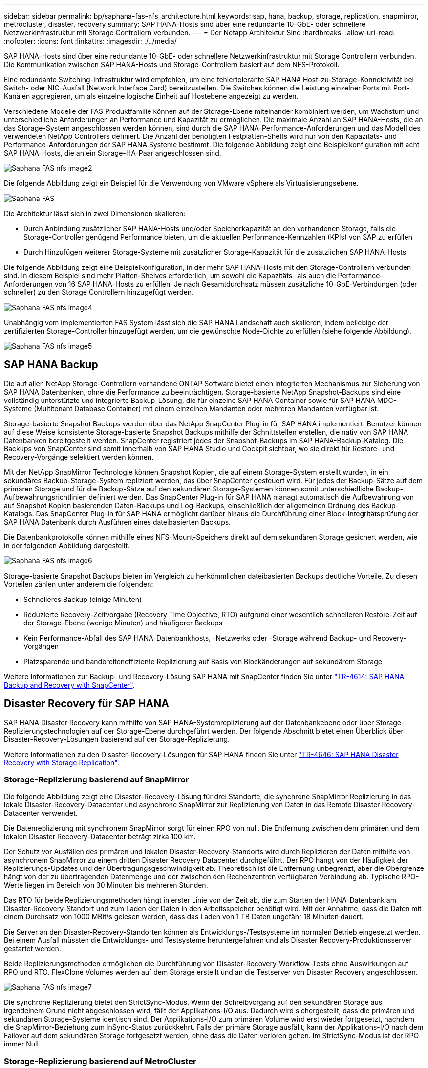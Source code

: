 ---
sidebar: sidebar 
permalink: bp/saphana-fas-nfs_architecture.html 
keywords: sap, hana, backup, storage, replication, snapmirror, metrocluster, disaster, recovery 
summary: SAP HANA-Hosts sind über eine redundante 10-GbE- oder schnellere Netzwerkinfrastruktur mit Storage Controllern verbunden. 
---
= Der Netapp Architektur Sind
:hardbreaks:
:allow-uri-read: 
:nofooter: 
:icons: font
:linkattrs: 
:imagesdir: ./../media/


[role="lead"]
SAP HANA-Hosts sind über eine redundante 10-GbE- oder schnellere Netzwerkinfrastruktur mit Storage Controllern verbunden. Die Kommunikation zwischen SAP HANA-Hosts und Storage-Controllern basiert auf dem NFS-Protokoll.

Eine redundante Switching-Infrastruktur wird empfohlen, um eine fehlertolerante SAP HANA Host-zu-Storage-Konnektivität bei Switch- oder NIC-Ausfall (Network Interface Card) bereitzustellen. Die Switches können die Leistung einzelner Ports mit Port-Kanälen aggregieren, um als einzelne logische Einheit auf Hostebene angezeigt zu werden.

Verschiedene Modelle der FAS Produktfamilie können auf der Storage-Ebene miteinander kombiniert werden, um Wachstum und unterschiedliche Anforderungen an Performance und Kapazität zu ermöglichen. Die maximale Anzahl an SAP HANA-Hosts, die an das Storage-System angeschlossen werden können, sind durch die SAP HANA-Performance-Anforderungen und das Modell des verwendeten NetApp Controllers definiert. Die Anzahl der benötigten Festplatten-Shelfs wird nur von den Kapazitäts- und Performance-Anforderungen der SAP HANA Systeme bestimmt. Die folgende Abbildung zeigt eine Beispielkonfiguration mit acht SAP HANA-Hosts, die an ein Storage-HA-Paar angeschlossen sind.

image::saphana-fas-nfs_image2.png[Saphana FAS nfs image2]

Die folgende Abbildung zeigt ein Beispiel für die Verwendung von VMware vSphere als Virtualisierungsebene.

image::saphana-fas-nfs_image3.jpg[Saphana FAS, nfs-Bild3]

Die Architektur lässt sich in zwei Dimensionen skalieren:

* Durch Anbindung zusätzlicher SAP HANA-Hosts und/oder Speicherkapazität an den vorhandenen Storage, falls die Storage-Controller genügend Performance bieten, um die aktuellen Performance-Kennzahlen (KPIs) von SAP zu erfüllen
* Durch Hinzufügen weiterer Storage-Systeme mit zusätzlicher Storage-Kapazität für die zusätzlichen SAP HANA-Hosts


Die folgende Abbildung zeigt eine Beispielkonfiguration, in der mehr SAP HANA-Hosts mit den Storage-Controllern verbunden sind. In diesem Beispiel sind mehr Platten-Shelves erforderlich, um sowohl die Kapazitäts- als auch die Performance-Anforderungen von 16 SAP HANA-Hosts zu erfüllen. Je nach Gesamtdurchsatz müssen zusätzliche 10-GbE-Verbindungen (oder schneller) zu den Storage Controllern hinzugefügt werden.

image::saphana-fas-nfs_image4.png[Saphana FAS nfs image4]

Unabhängig vom implementierten FAS System lässt sich die SAP HANA Landschaft auch skalieren, indem beliebige der zertifizierten Storage-Controller hinzugefügt werden, um die gewünschte Node-Dichte zu erfüllen (siehe folgende Abbildung).

image::saphana-fas-nfs_image5.png[Saphana FAS nfs image5]



== SAP HANA Backup

Die auf allen NetApp Storage-Controllern vorhandene ONTAP Software bietet einen integrierten Mechanismus zur Sicherung von SAP HANA Datenbanken, ohne die Performance zu beeinträchtigen. Storage-basierte NetApp Snapshot-Backups sind eine vollständig unterstützte und integrierte Backup-Lösung, die für einzelne SAP HANA Container sowie für SAP HANA MDC-Systeme (Multitenant Database Container) mit einem einzelnen Mandanten oder mehreren Mandanten verfügbar ist.

Storage-basierte Snapshot Backups werden über das NetApp SnapCenter Plug-in für SAP HANA implementiert. Benutzer können auf diese Weise konsistente Storage-basierte Snapshot Backups mithilfe der Schnittstellen erstellen, die nativ von SAP HANA Datenbanken bereitgestellt werden. SnapCenter registriert jedes der Snapshot-Backups im SAP HANA-Backup-Katalog. Die Backups von SnapCenter sind somit innerhalb von SAP HANA Studio und Cockpit sichtbar, wo sie direkt für Restore- und Recovery-Vorgänge selektiert werden können.

Mit der NetApp SnapMirror Technologie können Snapshot Kopien, die auf einem Storage-System erstellt wurden, in ein sekundäres Backup-Storage-System repliziert werden, das über SnapCenter gesteuert wird. Für jedes der Backup-Sätze auf dem primären Storage und für die Backup-Sätze auf den sekundären Storage-Systemen können somit unterschiedliche Backup-Aufbewahrungsrichtlinien definiert werden. Das SnapCenter Plug-in für SAP HANA managt automatisch die Aufbewahrung von auf Snapshot Kopien basierenden Daten-Backups und Log-Backups, einschließlich der allgemeinen Ordnung des Backup-Katalogs. Das SnapCenter Plug-in für SAP HANA ermöglicht darüber hinaus die Durchführung einer Block-Integritätsprüfung der SAP HANA Datenbank durch Ausführen eines dateibasierten Backups.

Die Datenbankprotokolle können mithilfe eines NFS-Mount-Speichers direkt auf dem sekundären Storage gesichert werden, wie in der folgenden Abbildung dargestellt.

image::saphana-fas-nfs_image6.jpg[Saphana FAS nfs image6]

Storage-basierte Snapshot Backups bieten im Vergleich zu herkömmlichen dateibasierten Backups deutliche Vorteile. Zu diesen Vorteilen zählen unter anderem die folgenden:

* Schnelleres Backup (einige Minuten)
* Reduzierte Recovery-Zeitvorgabe (Recovery Time Objective, RTO) aufgrund einer wesentlich schnelleren Restore-Zeit auf der Storage-Ebene (wenige Minuten) und häufigerer Backups
* Kein Performance-Abfall des SAP HANA-Datenbankhosts, -Netzwerks oder -Storage während Backup- und Recovery-Vorgängen
* Platzsparende und bandbreiteneffiziente Replizierung auf Basis von Blockänderungen auf sekundärem Storage


Weitere Informationen zur Backup- und Recovery-Lösung SAP HANA mit SnapCenter finden Sie unter https://docs.netapp.com/us-en/netapp-solutions-sap/backup/saphana-br-scs-overview.html["TR-4614: SAP HANA Backup and Recovery with SnapCenter"^].



== Disaster Recovery für SAP HANA

SAP HANA Disaster Recovery kann mithilfe von SAP HANA-Systemreplizierung auf der Datenbankebene oder über Storage-Replizierungstechnologien auf der Storage-Ebene durchgeführt werden. Der folgende Abschnitt bietet einen Überblick über Disaster-Recovery-Lösungen basierend auf der Storage-Replizierung.

Weitere Informationen zu den Disaster-Recovery-Lösungen für SAP HANA finden Sie unter https://docs.netapp.com/us-en/netapp-solutions-sap/backup/saphana-dr-sr_pdf_link.html["TR-4646: SAP HANA Disaster Recovery with Storage Replication"^].



=== Storage-Replizierung basierend auf SnapMirror

Die folgende Abbildung zeigt eine Disaster-Recovery-Lösung für drei Standorte, die synchrone SnapMirror Replizierung in das lokale Disaster-Recovery-Datacenter und asynchrone SnapMirror zur Replizierung von Daten in das Remote Disaster Recovery-Datacenter verwendet.

Die Datenreplizierung mit synchronem SnapMirror sorgt für einen RPO von null. Die Entfernung zwischen dem primären und dem lokalen Disaster Recovery-Datacenter beträgt zirka 100 km.

Der Schutz vor Ausfällen des primären und lokalen Disaster-Recovery-Standorts wird durch Replizieren der Daten mithilfe von asynchronem SnapMirror zu einem dritten Disaster Recovery Datacenter durchgeführt. Der RPO hängt von der Häufigkeit der Replizierungs-Updates und der Übertragungsgeschwindigkeit ab. Theoretisch ist die Entfernung unbegrenzt, aber die Obergrenze hängt von der zu übertragenden Datenmenge und der zwischen den Rechenzentren verfügbaren Verbindung ab. Typische RPO-Werte liegen im Bereich von 30 Minuten bis mehreren Stunden.

Das RTO für beide Replizierungsmethoden hängt in erster Linie von der Zeit ab, die zum Starten der HANA-Datenbank am Disaster-Recovery-Standort und zum Laden der Daten in den Arbeitsspeicher benötigt wird. Mit der Annahme, dass die Daten mit einem Durchsatz von 1000 MBit/s gelesen werden, dass das Laden von 1 TB Daten ungefähr 18 Minuten dauert.

Die Server an den Disaster-Recovery-Standorten können als Entwicklungs-/Testsysteme im normalen Betrieb eingesetzt werden. Bei einem Ausfall müssten die Entwicklungs- und Testsysteme heruntergefahren und als Disaster Recovery-Produktionsserver gestartet werden.

Beide Replizierungsmethoden ermöglichen die Durchführung von Disaster-Recovery-Workflow-Tests ohne Auswirkungen auf RPO und RTO. FlexClone Volumes werden auf dem Storage erstellt und an die Testserver von Disaster Recovery angeschlossen.

image::saphana-fas-nfs_image7.png[Saphana FAS nfs image7]

Die synchrone Replizierung bietet den StrictSync-Modus. Wenn der Schreibvorgang auf den sekundären Storage aus irgendeinem Grund nicht abgeschlossen wird, fällt der Applikations-I/O aus. Dadurch wird sichergestellt, dass die primären und sekundären Storage-Systeme identisch sind. Der Applikations-I/O zum primären Volume wird erst wieder fortgesetzt, nachdem die SnapMirror-Beziehung zum InSync-Status zurückkehrt. Falls der primäre Storage ausfällt, kann der Applikations-I/O nach dem Failover auf dem sekundären Storage fortgesetzt werden, ohne dass die Daten verloren gehen. Im StrictSync-Modus ist der RPO immer Null.



=== Storage-Replizierung basierend auf MetroCluster

Die folgende Abbildung bietet einen allgemeinen Überblick über die Lösung. Das Storage-Cluster an jedem Standort bietet lokale Hochverfügbarkeit und wird für den Produktions-Workload verwendet. Die Daten aller Standorte werden synchron zum anderen Standort repliziert und sind bei einem Disaster Failover verfügbar.

image::saphana-fas-nfs_image8.png[Saphana FAS nfs image8]
